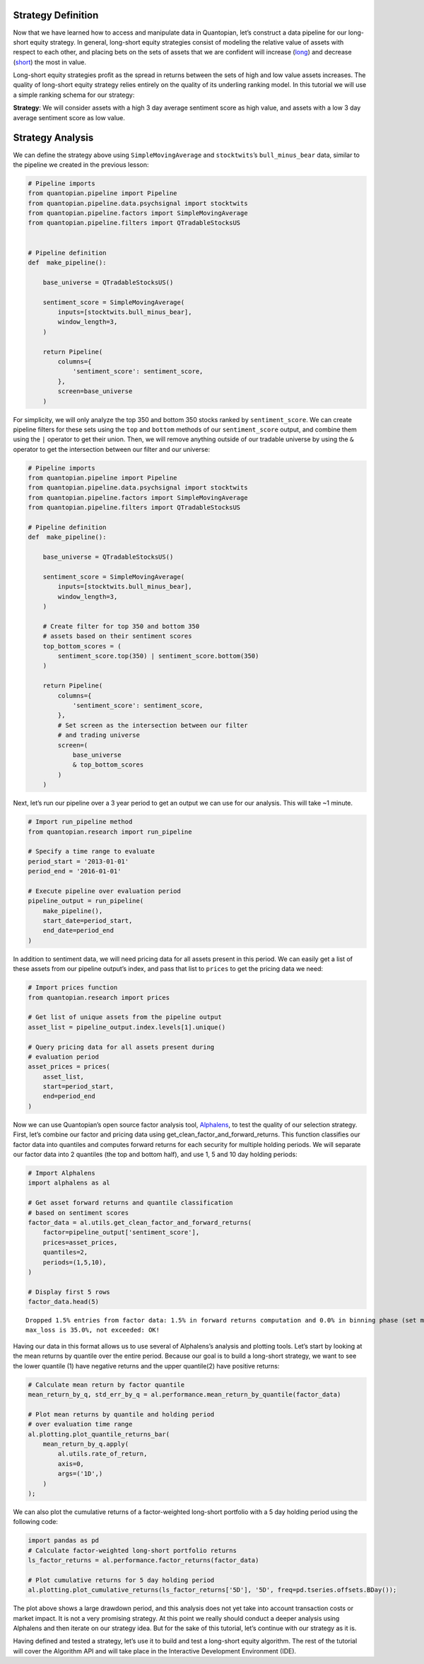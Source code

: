 Strategy Definition
-------------------

Now that we have learned how to access and manipulate data in
Quantopian, let’s construct a data pipeline for our long-short equity
strategy. In general, long-short equity strategies consist of modeling
the relative value of assets with respect to each other, and placing
bets on the sets of assets that we are confident will increase
(`long <https://www.investopedia.com/terms/l/long.asp>`__) and decrease
(`short <https://www.investopedia.com/terms/s/short.asp>`__) the most in
value.

Long-short equity strategies profit as the spread in returns between the
sets of high and low value assets increases. The quality of long-short
equity strategy relies entirely on the quality of its underling ranking
model. In this tutorial we will use a simple ranking schema for our
strategy:

**Strategy**: We will consider assets with a high 3 day average
sentiment score as high value, and assets with a low 3 day average
sentiment score as low value.

Strategy Analysis
-----------------

We can define the strategy above using ``SimpleMovingAverage`` and
``stocktwits``\ ’s ``bull_minus_bear`` data, similar to the pipeline we
created in the previous lesson:

.. code:: ipython2

    # Pipeline imports
    from quantopian.pipeline import Pipeline
    from quantopian.pipeline.data.psychsignal import stocktwits
    from quantopian.pipeline.factors import SimpleMovingAverage
    from quantopian.pipeline.filters import QTradableStocksUS
    
    
    # Pipeline definition
    def  make_pipeline():
    
        base_universe = QTradableStocksUS()
    
        sentiment_score = SimpleMovingAverage(
            inputs=[stocktwits.bull_minus_bear],
            window_length=3,
        )
    
        return Pipeline(
            columns={
                'sentiment_score': sentiment_score,
            },
            screen=base_universe
        )

For simplicity, we will only analyze the top 350 and bottom 350 stocks
ranked by ``sentiment_score``. We can create pipeline filters for these
sets using the ``top`` and ``bottom`` methods of our ``sentiment_score``
output, and combine them using the ``|`` operator to get their union.
Then, we will remove anything outside of our tradable universe by using
the ``&`` operator to get the intersection between our filter and our
universe:

.. code:: ipython2

    # Pipeline imports
    from quantopian.pipeline import Pipeline
    from quantopian.pipeline.data.psychsignal import stocktwits
    from quantopian.pipeline.factors import SimpleMovingAverage
    from quantopian.pipeline.filters import QTradableStocksUS
    
    # Pipeline definition
    def  make_pipeline():
    
        base_universe = QTradableStocksUS()
    
        sentiment_score = SimpleMovingAverage(
            inputs=[stocktwits.bull_minus_bear],
            window_length=3,
        )
    
        # Create filter for top 350 and bottom 350
        # assets based on their sentiment scores
        top_bottom_scores = (
            sentiment_score.top(350) | sentiment_score.bottom(350)
        )
    
        return Pipeline(
            columns={
                'sentiment_score': sentiment_score,
            },
            # Set screen as the intersection between our filter
            # and trading universe
            screen=(
                base_universe
                & top_bottom_scores
            )
        )

Next, let’s run our pipeline over a 3 year period to get an output we
can use for our analysis. This will take ~1 minute.

.. code:: ipython2

    # Import run_pipeline method
    from quantopian.research import run_pipeline
    
    # Specify a time range to evaluate
    period_start = '2013-01-01'
    period_end = '2016-01-01'
    
    # Execute pipeline over evaluation period
    pipeline_output = run_pipeline(
        make_pipeline(),
        start_date=period_start,
        end_date=period_end
    )

In addition to sentiment data, we will need pricing data for all assets
present in this period. We can easily get a list of these assets from
our pipeline output’s index, and pass that list to ``prices`` to get the
pricing data we need:

.. code:: ipython2

    # Import prices function
    from quantopian.research import prices
    
    # Get list of unique assets from the pipeline output
    asset_list = pipeline_output.index.levels[1].unique()
    
    # Query pricing data for all assets present during
    # evaluation period
    asset_prices = prices(
        asset_list,
        start=period_start,
        end=period_end
    )

Now we can use Quantopian’s open source factor analysis tool,
`Alphalens <https://www.quantopian.com/lectures/factor-analysis-with-alphalens>`__,
to test the quality of our selection strategy. First, let’s combine our
factor and pricing data using get_clean_factor_and_forward_returns. This
function classifies our factor data into quantiles and computes forward
returns for each security for multiple holding periods. We will separate
our factor data into 2 quantiles (the top and bottom half), and use 1, 5
and 10 day holding periods:

.. code:: ipython2

    # Import Alphalens
    import alphalens as al
    
    # Get asset forward returns and quantile classification
    # based on sentiment scores
    factor_data = al.utils.get_clean_factor_and_forward_returns(
        factor=pipeline_output['sentiment_score'],
        prices=asset_prices,
        quantiles=2,
        periods=(1,5,10),
    )
    
    # Display first 5 rows
    factor_data.head(5)


.. parsed-literal::

    Dropped 1.5% entries from factor data: 1.5% in forward returns computation and 0.0% in binning phase (set max_loss=0 to see potentially suppressed Exceptions).
    max_loss is 35.0%, not exceeded: OK!




.. raw:: html

    <div>
    <table border="1" class="dataframe">
      <thead>
        <tr style="text-align: right;">
          <th></th>
          <th></th>
          <th>1D</th>
          <th>5D</th>
          <th>11D</th>
          <th>factor</th>
          <th>factor_quantile</th>
        </tr>
        <tr>
          <th>date</th>
          <th>asset</th>
          <th></th>
          <th></th>
          <th></th>
          <th></th>
          <th></th>
        </tr>
      </thead>
      <tbody>
        <tr>
          <th rowspan="5" valign="top">2013-01-02 00:00:00+00:00</th>
          <th>Equity(52 [ABM])</th>
          <td>0.004430</td>
          <td>0.004430</td>
          <td>0.004430</td>
          <td>2.560000</td>
          <td>2</td>
        </tr>
        <tr>
          <th>Equity(114 [ADBE])</th>
          <td>-0.015389</td>
          <td>0.008086</td>
          <td>-0.012259</td>
          <td>-1.896667</td>
          <td>1</td>
        </tr>
        <tr>
          <th>Equity(166 [AES])</th>
          <td>-0.006368</td>
          <td>-0.008104</td>
          <td>-0.005403</td>
          <td>-2.630000</td>
          <td>1</td>
        </tr>
        <tr>
          <th>Equity(209 [AM])</th>
          <td>0.001801</td>
          <td>-0.022995</td>
          <td>-0.038365</td>
          <td>2.370000</td>
          <td>2</td>
        </tr>
        <tr>
          <th>Equity(337 [AMAT])</th>
          <td>-0.002525</td>
          <td>-0.014339</td>
          <td>0.007575</td>
          <td>2.370000</td>
          <td>2</td>
        </tr>
      </tbody>
    </table>
    </div>



Having our data in this format allows us to use several of Alphalens’s
analysis and plotting tools. Let’s start by looking at the mean returns
by quantile over the entire period. Because our goal is to build a
long-short strategy, we want to see the lower quantile (1) have negative
returns and the upper quantile(2) have positive returns:

.. code:: ipython2

    # Calculate mean return by factor quantile
    mean_return_by_q, std_err_by_q = al.performance.mean_return_by_quantile(factor_data)
    
    # Plot mean returns by quantile and holding period
    # over evaluation time range
    al.plotting.plot_quantile_returns_bar(
        mean_return_by_q.apply(
            al.utils.rate_of_return,
            axis=0,
            args=('1D',)
        )
    );



.. image:: notebook_files/notebook_14_0.png


We can also plot the cumulative returns of a factor-weighted long-short
portfolio with a 5 day holding period using the following code:

.. code:: ipython2

    import pandas as pd
    # Calculate factor-weighted long-short portfolio returns
    ls_factor_returns = al.performance.factor_returns(factor_data)
    
    # Plot cumulative returns for 5 day holding period
    al.plotting.plot_cumulative_returns(ls_factor_returns['5D'], '5D', freq=pd.tseries.offsets.BDay());



.. image:: notebook_files/notebook_16_0.png


The plot above shows a large drawdown period, and this analysis does not
yet take into account transaction costs or market impact. It is not a
very promising strategy. At this point we really should conduct a deeper
analysis using Alphalens and then iterate on our strategy idea. But for
the sake of this tutorial, let’s continue with our strategy as it is.

Having defined and tested a strategy, let’s use it to build and test a
long-short equity algorithm. The rest of the tutorial will cover the
Algorithm API and will take place in the Interactive Development
Environment (IDE).
